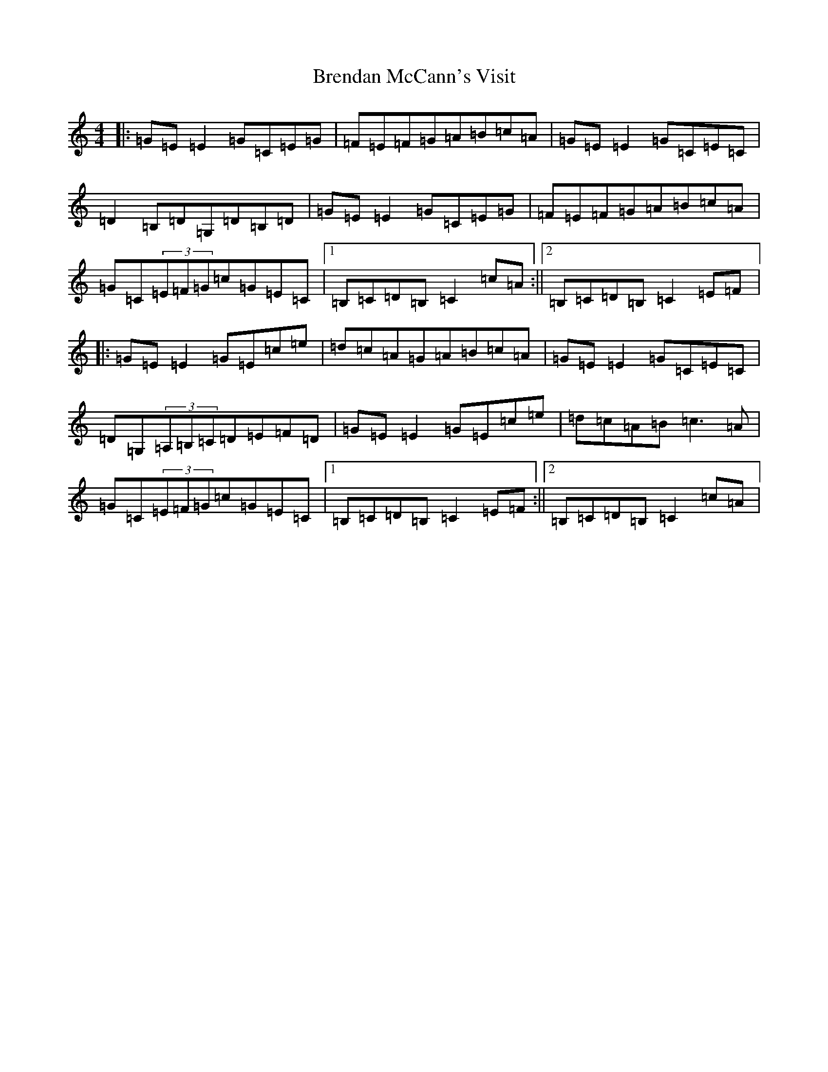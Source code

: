 X: 2565
T: Brendan McCann's Visit
S: https://thesession.org/tunes/8285#setting8285
R: reel
M:4/4
L:1/8
K: C Major
|:=G=E=E2=G=C=E=G|=F=E=F=G=A=B=c=A|=G=E=E2=G=C=E=C|=D2=B,=D=G,=D=B,=D|=G=E=E2=G=C=E=G|=F=E=F=G=A=B=c=A|=G=C(3=E=F=G=c=G=E=C|1=B,=C=D=B,=C2=c=A:||2=B,=C=D=B,=C2=E=F|:=G=E=E2=G=E=c=e|=d=c=A=G=A=B=c=A|=G=E=E2=G=C=E=C|=D=G,(3=A,=B,=C=D=E=F=D|=G=E=E2=G=E=c=e|=d=c=A=B=c3=A|=G=C(3=E=F=G=c=G=E=C|1=B,=C=D=B,=C2=E=F:||2=B,=C=D=B,=C2=c=A|